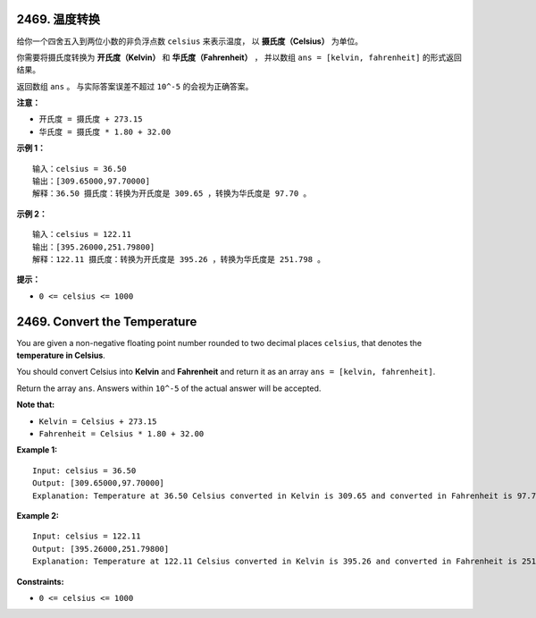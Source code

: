 ###############################################################################
2469. 温度转换
###############################################################################
..
    # with overline, for parts
    * with overline, for chapters
    =, for sections
    -, for subsections
    ^, for subsubsections
    ", for paragraphs

给你一个四舍五入到两位小数的非负浮点数 ``celsius`` 来表示温度， 以 \
**摄氏度（Celsius）** 为单位。

你需要将摄氏度转换为 **开氏度（Kelvin）** 和 **华氏度（Fahrenheit）** ， 并以数组 \
``ans = [kelvin, fahrenheit]`` 的形式返回结果。

返回数组 ``ans`` 。 与实际答案误差不超过 ``10^-5`` 的会视为正确答案。

**注意：**

- ``开氏度 = 摄氏度 + 273.15``
- ``华氏度 = 摄氏度 * 1.80 + 32.00``

**示例 1：**

::

    输入：celsius = 36.50
    输出：[309.65000,97.70000]
    解释：36.50 摄氏度：转换为开氏度是 309.65 ，转换为华氏度是 97.70 。

**示例 2：**

::

    输入：celsius = 122.11
    输出：[395.26000,251.79800]
    解释：122.11 摄氏度：转换为开氏度是 395.26 ，转换为华氏度是 251.798 。


**提示：**

- ``0 <= celsius <= 1000``


###############################################################################
2469. Convert the Temperature
###############################################################################

You are given a non-negative floating point number rounded to two decimal \
places ``celsius``, that denotes the **temperature in Celsius**.

You should convert Celsius into **Kelvin** and **Fahrenheit** and return it \
as an array ``ans = [kelvin, fahrenheit]``.

Return the array ``ans``. Answers within ``10^-5`` of the actual answer will \
be accepted.

**Note that:**

- ``Kelvin = Celsius + 273.15``
- ``Fahrenheit = Celsius * 1.80 + 32.00``

**Example 1:**

::

    Input: celsius = 36.50
    Output: [309.65000,97.70000]
    Explanation: Temperature at 36.50 Celsius converted in Kelvin is 309.65 and converted in Fahrenheit is 97.70.

**Example 2:**

::

    Input: celsius = 122.11
    Output: [395.26000,251.79800]
    Explanation: Temperature at 122.11 Celsius converted in Kelvin is 395.26 and converted in Fahrenheit is 251.798.


**Constraints:**

- ``0 <= celsius <= 1000``

